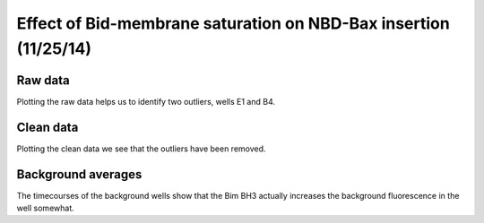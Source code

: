 Effect of Bid-membrane saturation on NBD-Bax insertion (11/25/14)
=================================================================

Raw data
--------

Plotting the raw data helps us to identify two outliers, wells E1 and B4.

.. plot::
    :context:

    plt.close('all')
    from tbidbaxlipo.plots.layout_141125 import \
                plot_raw_data, plot_clean_data, plot_bg

    plot_raw_data()

Clean data
----------

Plotting the clean data we see that the outliers have been removed.

.. plot::
    :context:

    plt.close('all')
    plot_clean_data()

Background averages
-------------------

The timecourses of the background wells show that the Bim BH3 actually increases
the background fluorescence in the well somewhat.

.. plot::
    :context:

    plt.close('all')
    plot_bg()
